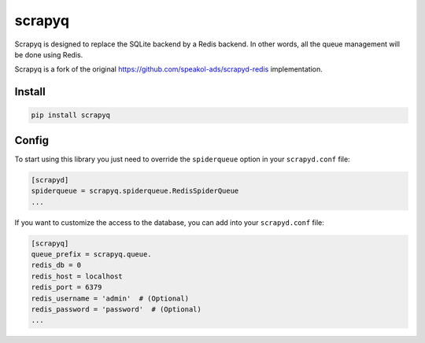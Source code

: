 scrapyq
=======

Scrapyq is designed to replace the SQLite backend by a Redis backend.
In other words, all the queue management will be done using Redis.

Scrapyq is a fork of the original
https://github.com/speakol-ads/scrapyd-redis implementation.


Install
-------

.. code-block::

    pip install scrapyq


Config
------

To start using this library you just need to override
the ``spiderqueue`` option in your ``scrapyd.conf`` file:

.. code-block::

    [scrapyd]
    spiderqueue = scrapyq.spiderqueue.RedisSpiderQueue
    ...

If you want to customize the access to the database,
you can add into your ``scrapyd.conf`` file:

.. code-block::

    [scrapyq]
    queue_prefix = scrapyq.queue.
    redis_db = 0
    redis_host = localhost
    redis_port = 6379
    redis_username = 'admin'  # (Optional)
    redis_password = 'password'  # (Optional)
    ...
